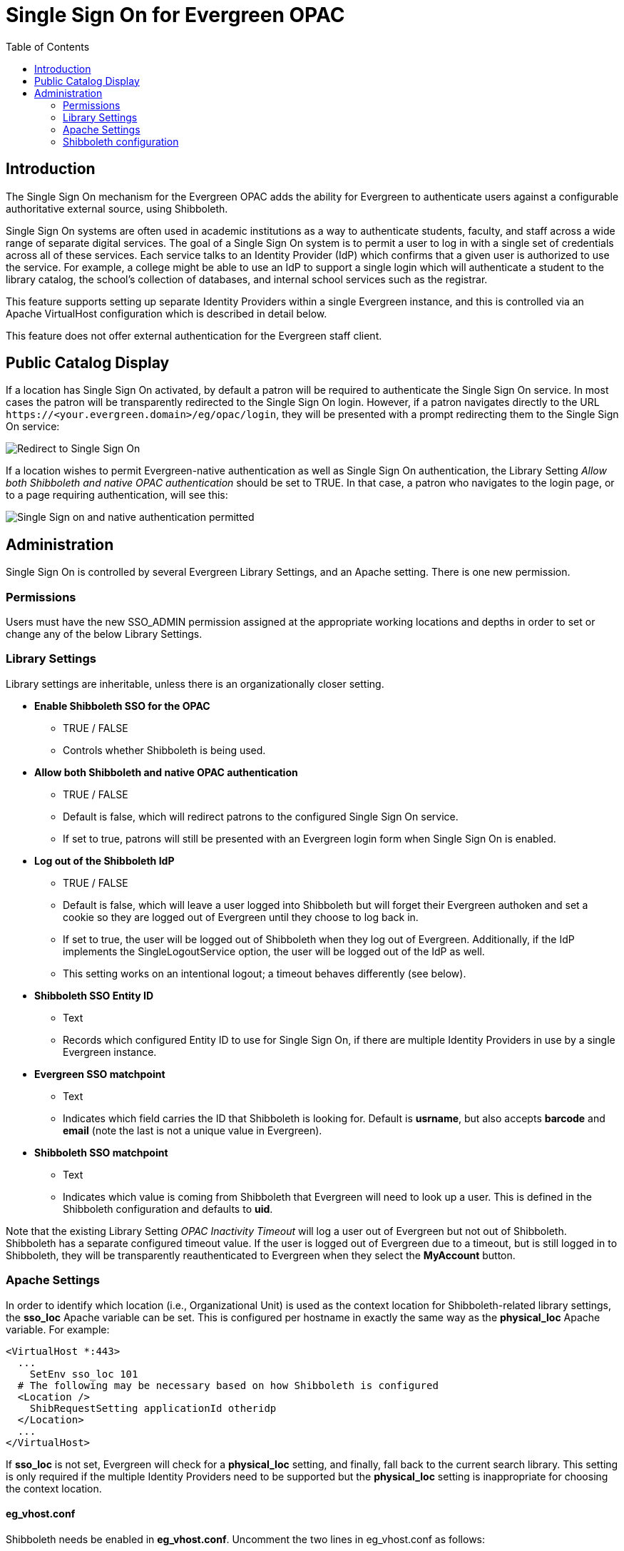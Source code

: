 = Single Sign On for Evergreen OPAC
:toc:

indexterm:[Authentication,Single Sign On,Identity Provider]

== Introduction

The Single Sign On mechanism for the Evergreen OPAC adds the ability for
Evergreen to authenticate users against a configurable authoritative
external source, using Shibboleth.

Single Sign On systems are often used in academic institutions as a way
to authenticate students, faculty, and staff across a wide range of
separate digital services. The goal of a Single Sign On system is to
permit a user to log in with a single set of credentials across all of
these services. Each service talks to an Identity Provider (IdP) which
confirms that a given user is authorized to use the service. For
example, a college might be able to use an IdP to support a single login
which will authenticate a student to the library catalog, the school’s
collection of databases, and internal school services such as the
registrar.

This feature supports setting up separate Identity Providers within a
single Evergreen instance, and this is controlled via an Apache
VirtualHost configuration which is described in detail below.

This feature does not offer external authentication for the Evergreen
staff client.

== Public Catalog Display

If a location has Single Sign On activated, by default a patron will be
required to authenticate the Single Sign On service. In most cases the
patron will be transparently redirected to the Single Sign On login.
However, if a patron navigates directly to the URL
`+https://<your.evergreen.domain>/eg/opac/login+`, they will be presented
with a prompt redirecting them to the Single Sign On service:

image::sso/sso_only.png[Redirect to Single Sign On]

If a location wishes to permit Evergreen-native authentication as well
as Single Sign On authentication, the Library Setting _Allow both
Shibboleth and native OPAC authentication_ should be set to TRUE. In
that case, a patron who navigates to the login page, or to a page
requiring authentication, will see this:

image:sso/sso_and_native.png[Single Sign on and native authentication permitted]

== Administration

Single Sign On is controlled by several Evergreen Library Settings, and
an Apache setting. There is one new permission.

=== Permissions

Users must have the new SSO_ADMIN permission assigned at the appropriate
working locations and depths in order to set or change any of the below
Library Settings.

=== Library Settings

Library settings are inheritable, unless there is an organizationally
closer setting.

* *Enable Shibboleth SSO for the OPAC*
** TRUE / FALSE
** Controls whether Shibboleth is being used.
* *Allow both Shibboleth and native OPAC authentication*
** TRUE / FALSE
** Default is false, which will redirect patrons to the configured Single
Sign On service.
** If set to true, patrons will still be presented with an Evergreen login
form when Single Sign On is enabled.
* *Log out of the Shibboleth IdP*
** TRUE / FALSE
** Default is false, which will leave a user logged into Shibboleth but
will forget their Evergreen authoken and set a cookie so they are logged
out of Evergreen until they choose to log back in.
** If set to true, the user will be logged out of Shibboleth when they log
out of Evergreen. Additionally, if the IdP implements the
SingleLogoutService option, the user will be logged out of the IdP as
well.
** This setting works on an intentional logout; a timeout behaves
differently (see below).
* *Shibboleth SSO Entity ID*
** Text
** Records which configured Entity ID to use for Single Sign On, if there
are multiple Identity Providers in use by a single Evergreen instance.
* *Evergreen SSO matchpoint*
** Text
** Indicates which field carries the ID that Shibboleth is looking for.
Default is *usrname*, but also accepts *barcode* and *email* (note the
last is not a unique value in Evergreen).
* *Shibboleth SSO matchpoint*
** Text
** Indicates which value is coming from Shibboleth that Evergreen will need
to look up a user. This is defined in the Shibboleth configuration and
defaults to *uid*.

Note that the existing Library Setting _OPAC Inactivity Timeout_ will
log a user out of Evergreen but not out of Shibboleth. Shibboleth has a
separate configured timeout value. If the user is logged out of
Evergreen due to a timeout, but is still logged in to Shibboleth, they
will be transparently reauthenticated to Evergreen when they select the
*MyAccount* button.

=== Apache Settings

In order to identify which location (i.e., Organizational Unit) is used
as the context location for Shibboleth-related library settings, the
*sso_loc* Apache variable can be set. This is configured per hostname in
exactly the same way as the *physical_loc* Apache variable. For example:

....
<VirtualHost *:443>
  ...
    SetEnv sso_loc 101
  # The following may be necessary based on how Shibboleth is configured
  <Location />
    ShibRequestSetting applicationId otheridp
  </Location>
  ...
</VirtualHost>
....

If *sso_loc* is not set, Evergreen will check for a *physical_loc*
setting, and finally, fall back to the current search library. This
setting is only required if the multiple Identity Providers need to be
supported but the *physical_loc* setting is inappropriate for choosing
the context location.

==== eg_vhost.conf

Shibboleth needs be enabled in *eg_vhost.conf*. Uncomment the two lines in eg_vhost.conf as follows:

.eg_vhost.conf
[source,xml]
....
<Location /eg/opac>
    # Uncomment the entries below to enable Shibboleth authentication
    AuthType shibboleth
    Require shibboleth
....

=== Shibboleth configuration

Configuring Shibboleth is particular to each institution's needs, and
depends on the IdP or IdPs that will be used. However, here are a couple sample configurations to use as examples.

==== Simple configuration that can support multiple IdPs

.Simple configuration
[source,xml]
....
<SPConfig xmlns="urn:mace:shibboleth:2.0:native:sp:config"
    xmlns:conf="urn:mace:shibboleth:2.0:native:sp:config"
    xmlns:saml="urn:oasis:names:tc:SAML:2.0:assertion"
    xmlns:samlp="urn:oasis:names:tc:SAML:2.0:protocol"
    xmlns:md="urn:oasis:names:tc:SAML:2.0:metadata"
    clockSkew="180">

    <!-- The ApplicationDefaults element is where most of Shibboleth's SAML bits are defined. -->
    <ApplicationDefaults entityID="https://<your.evergreen.domain>/eg/opac/"
                         REMOTE_USER="eppn persistent-id targeted-id"
                         cipherSuites="ECDHE+AESGCM:ECDHE:!aNULL:!eNULL:!LOW:!EXPORT:!RC4:!SHA:!SSLv2">

        <!--
        Controls session lifetimes, address checks, cookie handling, and the protocol handlers.
        You MUST supply an effectively unique handlerURL value for each of your applications.
        The value defaults to /Shibboleth.sso, and should be a relative path, with the SP computing
        a relative value based on the virtual host. Using handlerSSL="true", the default, will force
        the protocol to be https. You should also set cookieProps to "https" for SSL-only sites.
        Note that while we default checkAddress to "false", this has a negative impact on the
        security of your site. Stealing sessions via cookie theft is much easier with this disabled.
        -->
        <Sessions lifetime="28800" timeout="3600" relayState="ss:mem"
                  checkAddress="false" handlerSSL="true" cookieProps="https">


            <!--
            By not supplying an entity here, Evergreen is required to specify the entity.
            This is controlled by the opac.login.shib_sso.entityId YAOUS.
            -->
            <SSO>
              SAML2 SAML1
            </SSO>

            <!-- SAML and local-only logout. -->
            <Logout>SAML2 Local</Logout>

            <!-- Extension service that generates "approximate" metadata based on SP configuration. -->
            <Handler type="MetadataGenerator" Location="/Metadata" signing="false"/>

            <!-- Status reporting service. -->
            <Handler type="Status" Location="/Status" acl="127.0.0.1 ::1"/>

            <!-- Session diagnostic service. -->
            <Handler type="Session" Location="/Session" showAttributeValues="false"/>

            <!-- JSON feed of discovery information. -->
            <Handler type="DiscoveryFeed" Location="/DiscoFeed"/>

            <md:SingleLogoutService Location="/SLO/Redirect" conf:template="bindingTemplate.html"
                    conf:policyId="unsigned-slo" Binding="urn:oasis:names:tc:SAML:2.0:bindings:HTTP-Redirect"/>

        </Sessions>

        <!--
        Allows overriding of error template information/filenames. You can
        also add attributes with values that can be plugged into the templates.
        -->
        <Errors supportContact="root@localhost"
            helpLocation="/about.html"
            styleSheet="/shibboleth-sp/main.css"/>

        <!-- Example of locally maintained metadata. -->
        <MetadataProvider type="XML" validate="true" file="/etc/shibboleth/simplesaml-idp-metadata.xml"/>
        <MetadataProvider type="XML" validate="true" file="/etc/shibboleth/other-external-idp-metadata.xml"/>

        <!-- Map to extract attributes from SAML assertions. -->
        <AttributeExtractor type="XML" validate="true" reloadChanges="false" path="attribute-map.xml"/>

        <!-- Use a SAML query if no attributes are supplied during SSO. -->
        <AttributeResolver type="Query" subjectMatch="true"/>

        <!-- Default filtering policy for recognized attributes, lets other data pass. -->
        <AttributeFilter type="XML" validate="true" path="attribute-policy.xml"/>

        <!-- Simple file-based resolver for using a single keypair. -->
        <CredentialResolver type="File" key="sp-key.pem" certificate="sp-cert.pem"/>

    </ApplicationDefaults>

    <!-- Policies that determine how to process and authenticate runtime messages. -->
    <SecurityPolicyProvider type="XML" validate="true" path="security-policy.xml"/>

    <!-- Low-level configuration about protocols and bindings available for use. -->
    <ProtocolProvider type="XML" validate="true" reloadChanges="false" path="protocols.xml"/>

</SPConfig>
....

==== Configuration to support multiple Evergreen hostnames

.Configuration for multiple hostnames
[source,xml]
....
<!-- Differences from the simple, single-host example are noted -->
<SPConfig xmlns="urn:mace:shibboleth:2.0:native:sp:config"
    xmlns:conf="urn:mace:shibboleth:2.0:native:sp:config"
    xmlns:saml="urn:oasis:names:tc:SAML:2.0:assertion"
    xmlns:samlp="urn:oasis:names:tc:SAML:2.0:protocol"
    xmlns:md="urn:oasis:names:tc:SAML:2.0:metadata"
    clockSkew="180">

<!-- RequestMapper block differs from single-host example -->
   <RequestMapper type="Native">
        <RequestMap>
            <Host name="<your.evergreen.idp.domain>" applicationId="idp"/>
            <Host name="<your.evergreen.domain>" applicationId="otheridp"/>
        </RequestMap>
    </RequestMapper>

    <!-- The ApplicationDefaults element is where most of Shibboleth's SAML bits are defined. This differs from single-host example. -->
    <ApplicationDefaults entityID="https://<your.evergreen.domain>/"
                         REMOTE_USER="eppn persistent-id targeted-id"
                         cipherSuites="ECDHE+AESGCM:ECDHE:!aNULL:!eNULL:!LOW:!EXPORT:!RC4:!SHA:!SSLv2">

        <!--
        Controls session lifetimes, address checks, cookie handling, and the protocol handlers.
        You MUST supply an effectively unique handlerURL value for each of your applications.
        The value defaults to /Shibboleth.sso, and should be a relative path, with the SP computing
        a relative value based on the virtual host. Using handlerSSL="true", the default, will force
        the protocol to be https. You should also set cookieProps to "https" for SSL-only sites.
        Note that while we default checkAddress to "false", this has a negative impact on the
        security of your site. Stealing sessions via cookie theft is much easier with this disabled.
        -->
        <Sessions lifetime="28800" timeout="3600" relayState="ss:mem"
                  checkAddress="false" handlerSSL="true" cookieProps="https">


            <!--
            By not supplying an entity here, Evergreen is required to specify the entity.
            This is controlled by the opac.login.shib_sso.entityId YAOUS.
            -->
            <SSO>
              SAML2 SAML1
            </SSO>

            <!-- SAML and local-only logout. -->
            <Logout>SAML2 Local</Logout>

            <!-- Extension service that generates "approximate" metadata based on SP configuration. -->
            <Handler type="MetadataGenerator" Location="/Metadata" signing="false"/>

            <!-- Status reporting service. -->
            <Handler type="Status" Location="/Status" acl="127.0.0.1 ::1"/>

            <!-- Session diagnostic service. -->
            <Handler type="Session" Location="/Session" showAttributeValues="false"/>

            <!-- JSON feed of discovery information. -->
            <Handler type="DiscoveryFeed" Location="/DiscoFeed"/>

            <md:SingleLogoutService Location="/SLO/Redirect" conf:template="bindingTemplate.html"
                    conf:policyId="unsigned-slo" Binding="urn:oasis:names:tc:SAML:2.0:bindings:HTTP-Redirect"/>

        </Sessions>

        <!--
        Allows overriding of error template information/filenames. You can
        also add attributes with values that can be plugged into the templates.
        -->
        <Errors supportContact="root@localhost"
            helpLocation="/about.html"
            styleSheet="/shibboleth-sp/main.css"/>

        <!-- Example of locally maintained metadata. -->
        <MetadataProvider type="XML" validate="true" file="/etc/shibboleth/simplesaml-idp-metadata.xml"/>
        <MetadataProvider type="XML" validate="true" file="/etc/shibboleth/other-external-idp-metadata.xml"/>

        <!-- Map to extract attributes from SAML assertions. -->
        <AttributeExtractor type="XML" validate="true" reloadChanges="false" path="attribute-map.xml"/>

        <!-- Use a SAML query if no attributes are supplied during SSO. -->
        <AttributeResolver type="Query" subjectMatch="true"/>

        <!-- Default filtering policy for recognized attributes, lets other data pass. -->
        <AttributeFilter type="XML" validate="true" path="attribute-policy.xml"/>

        <!-- Simple file-based resolver for using a single keypair. This differs from single-host example. -->
        <CredentialResolver type="File" key="sp-key.pem" certificate="sp-cert.pem"/>

        <ApplicationOverride id="idp" entityID="https://<your.evergreen.idp.domain>/eg/opac/"/>
        <ApplicationOverride id="otheridp" entityID="https://<your.evergreen.domain>/eg/opac/"/>

    </ApplicationDefaults>

    <!-- Policies that determine how to process and authenticate runtime messages. -->
    <SecurityPolicyProvider type="XML" validate="true" path="security-policy.xml"/>

    <!-- Low-level configuration about protocols and bindings available for use. -->
    <ProtocolProvider type="XML" validate="true" reloadChanges="false" path="protocols.xml"/>

</SPConfig>
....

==== Other configuration information

Some common attribute maps that are useful for Microsoft ActiveDirectory
and UNIX LDAP IdPs that can be added to attribute-map.xml are:

`+<Attribute name="urn:oid:1.2.840.113556.1.4.221" id="sAMAccountName"/>+`

`+<Attribute name="urn:oid:0.9.2342.19200300.100.1.1" id="uid"/>+`

`+<Attribute name="urn:oid:0.9.2342.19200300.100.1.3" id="mail"/>+`

`+<Attribute name="urn:mace:dir:attribute-def:uid" id="uid"/>+`

`+<Attribute name="urn:mace:dir:attribute-def:mail" id="mail"/>+`

For some IdPs, such as SimpleSAMLphp, it can be necessary to add a
special security policy to security-policy.xml:

[source,xml]
....
<Policy id="unsigned-slo">
    <PolicyRule type="NullSecurity"/>
</Policy>
....

==== Testing your configuration

To test if there is a current active Shibboleth session, go here:
`+https://<your-eg-hostname>/Shibboleth.sso/Session+`

For testing purposes, if you need to reset the browser so it’s as if a
user has never logged in before, this can be done by clearing all
cookies associated with the Evergreen OPAC.
